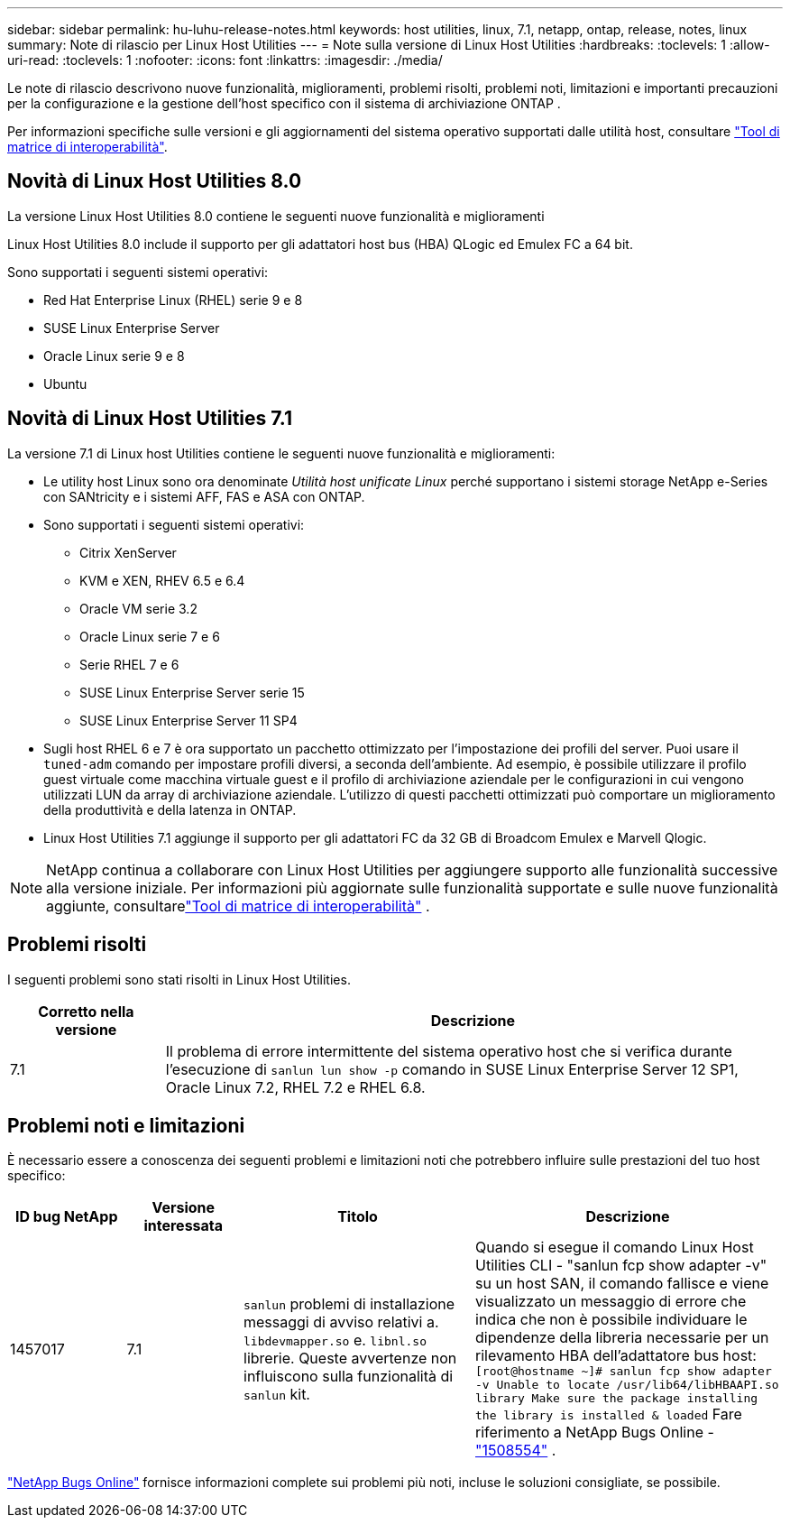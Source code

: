 ---
sidebar: sidebar 
permalink: hu-luhu-release-notes.html 
keywords: host utilities, linux, 7.1, netapp, ontap, release, notes, linux 
summary: Note di rilascio per Linux Host Utilities 
---
= Note sulla versione di Linux Host Utilities
:hardbreaks:
:toclevels: 1
:allow-uri-read: 
:toclevels: 1
:nofooter: 
:icons: font
:linkattrs: 
:imagesdir: ./media/


[role="lead"]
Le note di rilascio descrivono nuove funzionalità, miglioramenti, problemi risolti, problemi noti, limitazioni e importanti precauzioni per la configurazione e la gestione dell'host specifico con il sistema di archiviazione ONTAP .

Per informazioni specifiche sulle versioni e gli aggiornamenti del sistema operativo supportati dalle utilità host, consultare link:https://imt.netapp.com/matrix/#welcome["Tool di matrice di interoperabilità"^].



== Novità di Linux Host Utilities 8.0

La versione Linux Host Utilities 8.0 contiene le seguenti nuove funzionalità e miglioramenti

Linux Host Utilities 8.0 include il supporto per gli adattatori host bus (HBA) QLogic ed Emulex FC a 64 bit.

Sono supportati i seguenti sistemi operativi:

* Red Hat Enterprise Linux (RHEL) serie 9 e 8
* SUSE Linux Enterprise Server
* Oracle Linux serie 9 e 8
* Ubuntu




== Novità di Linux Host Utilities 7.1

La versione 7.1 di Linux host Utilities contiene le seguenti nuove funzionalità e miglioramenti:

* Le utility host Linux sono ora denominate _Utilità host unificate Linux_ perché supportano i sistemi storage NetApp e-Series con SANtricity e i sistemi AFF, FAS e ASA con ONTAP.
* Sono supportati i seguenti sistemi operativi:
+
** Citrix XenServer
** KVM e XEN, RHEV 6.5 e 6.4
** Oracle VM serie 3.2
** Oracle Linux serie 7 e 6
** Serie RHEL 7 e 6
** SUSE Linux Enterprise Server serie 15
** SUSE Linux Enterprise Server 11 SP4


* Sugli host RHEL 6 e 7 è ora supportato un pacchetto ottimizzato per l'impostazione dei profili del server.  Puoi usare il `tuned-adm` comando per impostare profili diversi, a seconda dell'ambiente.  Ad esempio, è possibile utilizzare il profilo guest virtuale come macchina virtuale guest e il profilo di archiviazione aziendale per le configurazioni in cui vengono utilizzati LUN da array di archiviazione aziendale.  L'utilizzo di questi pacchetti ottimizzati può comportare un miglioramento della produttività e della latenza in ONTAP.
* Linux Host Utilities 7.1 aggiunge il supporto per gli adattatori FC da 32 GB di Broadcom Emulex e Marvell Qlogic.



NOTE: NetApp continua a collaborare con Linux Host Utilities per aggiungere supporto alle funzionalità successive alla versione iniziale.  Per informazioni più aggiornate sulle funzionalità supportate e sulle nuove funzionalità aggiunte, consultarelink:https://imt.netapp.com/matrix/#welcome["Tool di matrice di interoperabilità"^] .



== Problemi risolti

I seguenti problemi sono stati risolti in Linux Host Utilities.

[cols="20, 80"]
|===
| Corretto nella versione | Descrizione 


| 7.1 | Il problema di errore intermittente del sistema operativo host che si verifica durante l'esecuzione di `sanlun lun show -p` comando in SUSE Linux Enterprise Server 12 SP1, Oracle Linux 7.2, RHEL 7.2 e RHEL 6.8. 
|===


== Problemi noti e limitazioni

È necessario essere a conoscenza dei seguenti problemi e limitazioni noti che potrebbero influire sulle prestazioni del tuo host specifico:

[cols="15, 15, 30, 40"]
|===
| ID bug NetApp | Versione interessata | Titolo | Descrizione 


| 1457017 | 7.1 |  `sanlun` problemi di installazione messaggi di avviso relativi a. `libdevmapper.so` e. `libnl.so` librerie. Queste avvertenze non influiscono sulla funzionalità di `sanlun` kit. | Quando si esegue il comando Linux Host Utilities CLI - "sanlun fcp show adapter -v" su un host SAN, il comando fallisce e viene visualizzato un messaggio di errore che indica che non è possibile individuare le dipendenze della libreria necessarie per un rilevamento HBA dell'adattatore bus host:
`[root@hostname ~]# sanlun fcp show adapter -v
Unable to locate /usr/lib64/libHBAAPI.so library
Make sure the package installing the library is installed & loaded` Fare riferimento a NetApp Bugs Online -link:https://mysupport.netapp.com/site/bugs-online/product/HOSTUTILITIES/1508554["1508554"^] . 
|===
link:https://mysupport.netapp.com/site/bugs-online/product["NetApp Bugs Online"^] fornisce informazioni complete sui problemi più noti, incluse le soluzioni consigliate, se possibile.
